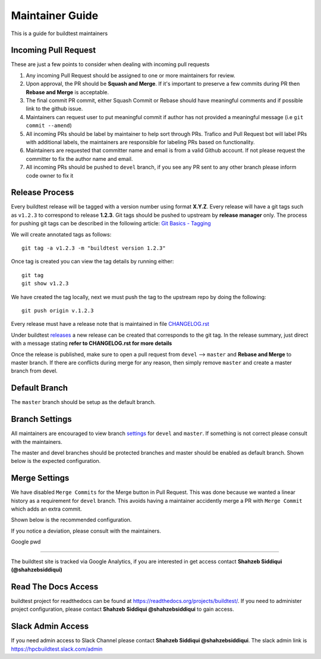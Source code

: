 Maintainer Guide
================

This is a guide for buildtest maintainers


Incoming Pull Request
------------------------

These are just a few points to consider when dealing with incoming pull requests

1. Any incoming Pull Request should be assigned to one or more maintainers for review.

2. Upon approval, the PR should be **Squash and Merge**. If it's important to preserve a few commits during PR then **Rebase and Merge** is acceptable.

3. The final commit PR commit, either Squash Commit or Rebase should have meaningful comments and if possible link to the github issue.

4. Maintainers can request user to put meaningful commit if author has not provided a meaningful message (i.e ``git commit --amend``)

5. All incoming PRs should be label by maintainer to help sort through PRs. Trafico and Pull Request bot will label PRs with additional labels, the maintainers are responsible for labeling PRs based on functionality.

6. Maintainers are requested that committer name and email is from a valid Github account. If not please request the committer to fix the author name and email.

7. All incoming PRs should be pushed to ``devel`` branch, if you see any PR sent to any other branch please inform code owner to fix it


Release Process
-----------------

Every buildtest release will be tagged with a version number using format **X.Y.Z**. Every release will have a git tags
such as ``v1.2.3`` to correspond to release **1.2.3**. Git tags should be pushed to upstream by **release manager** only.
The process for pushing git tags can be described in the following article:  `Git Basics - Tagging <https://git-scm.com/book/en/v2/Git-Basics-Tagging>`_

We will create annotated tags as follows::

  git tag -a v1.2.3 -m "buildtest version 1.2.3"

Once tag is created you can view the tag details by running either::

  git tag
  git show v1.2.3

We have created the tag locally, next we must push the tag to the upstream repo by doing the following::

  git push origin v.1.2.3

Every release must have a release note that is maintained in file `CHANGELOG.rst <https://github.com/HPC-buildtest/buildtest-framework/blob/master/CHANGELOG.rst>`_

Under buildtest `releases <https://github.com/HPC-buildtest/buildtest-framework/releases>`_ a new release can be created that
corresponds to the git tag. In the release summary, just direct with a message stating **refer to CHANGELOG.rst for more details**

Once the release is published, make sure to open a pull request from ``devel`` --> ``master`` and **Rebase and Merge**
to master branch. If there are conflicts during merge for any reason, then simply remove ``master`` and create a master
branch from devel.

Default Branch
------------------

The ``master`` branch should be setup as the default branch.

Branch Settings
----------------

All maintainers are encouraged to view branch `settings <https://github.com/HPC-buildtest/buildtest-framework/settings/branches>`_
for ``devel`` and ``master``. If something is not correct please consult with the maintainers.

The master and devel branches should be protected branches and master should be enabled as default branch. Shown
below is the expected configuration.

.. image:: buildtest_branch_settings.png

Merge Settings
----------------

We have disabled ``Merge Commits`` for the Merge button in Pull Request.  This was done because we
wanted a linear history as a requirement for ``devel`` branch. This avoids having a maintainer accidently
merge a PR with ``Merge Commit`` which adds an extra commit.

Shown below is the recommended configuration.

.. image:: buildtest_merge_options.png

If you notice a deviation, please consult with the maintainers.

Google pwd

-----------------

The buildtest site is tracked via Google Analytics, if you are interested in get access contact **Shahzeb Siddiqui (@shahzebsiddiqui)**

Read The Docs Access
---------------------

buildtest project for readthedocs can be found at https://readthedocs.org/projects/buildtest/. If you need
to administer project configuration, please contact **Shahzeb Siddiqui @shahzebsiddiqui** to gain access.

Slack Admin Access
-------------------

If you need admin access to Slack Channel please contact **Shahzeb Siddiqui @shahzebsiddiqui**. The
slack admin link is https://hpcbuildtest.slack.com/admin
